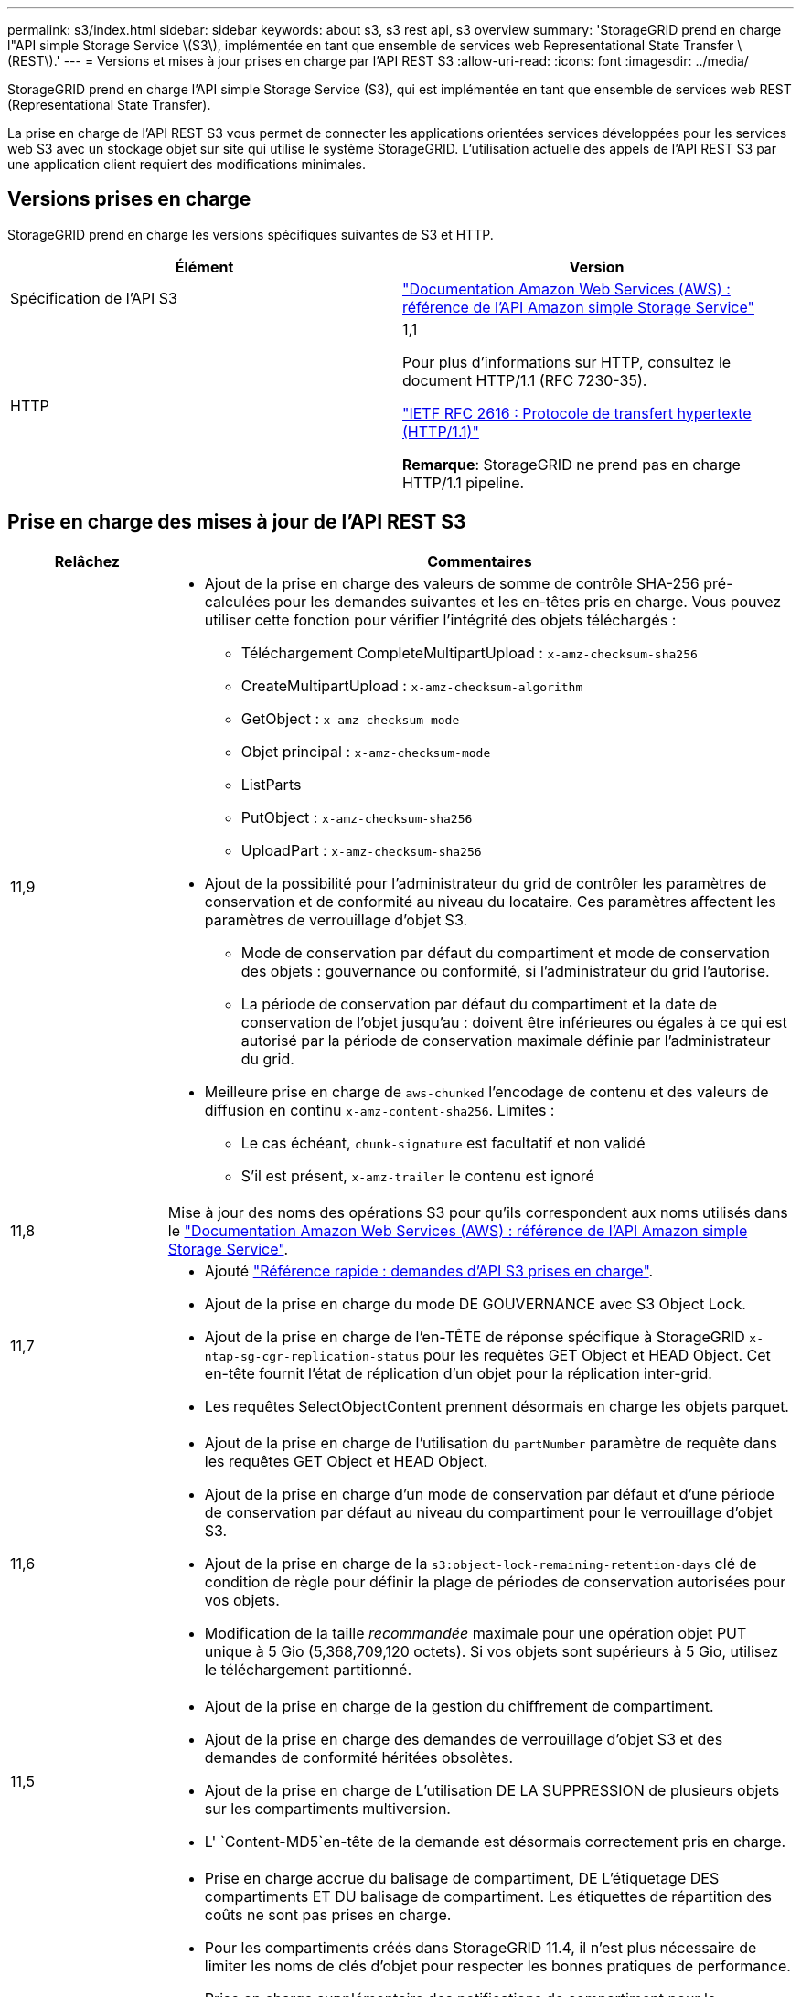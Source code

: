 ---
permalink: s3/index.html 
sidebar: sidebar 
keywords: about s3, s3 rest api, s3 overview 
summary: 'StorageGRID prend en charge l"API simple Storage Service \(S3\), implémentée en tant que ensemble de services web Representational State Transfer \(REST\).' 
---
= Versions et mises à jour prises en charge par l'API REST S3
:allow-uri-read: 
:icons: font
:imagesdir: ../media/


[role="lead"]
StorageGRID prend en charge l'API simple Storage Service (S3), qui est implémentée en tant que ensemble de services web REST (Representational State Transfer).

La prise en charge de l'API REST S3 vous permet de connecter les applications orientées services développées pour les services web S3 avec un stockage objet sur site qui utilise le système StorageGRID. L'utilisation actuelle des appels de l'API REST S3 par une application client requiert des modifications minimales.



== Versions prises en charge

StorageGRID prend en charge les versions spécifiques suivantes de S3 et HTTP.

[cols="1a,1a"]
|===
| Élément | Version 


 a| 
Spécification de l'API S3
 a| 
http://docs.aws.amazon.com/AmazonS3/latest/API/Welcome.html["Documentation Amazon Web Services (AWS) : référence de l'API Amazon simple Storage Service"^]



 a| 
HTTP
 a| 
1,1

Pour plus d'informations sur HTTP, consultez le document HTTP/1.1 (RFC 7230-35).

https://datatracker.ietf.org/doc/html/rfc2616["IETF RFC 2616 : Protocole de transfert hypertexte (HTTP/1.1)"^]

*Remarque*: StorageGRID ne prend pas en charge HTTP/1.1 pipeline.

|===


== Prise en charge des mises à jour de l'API REST S3

[cols="1a,4a"]
|===
| Relâchez | Commentaires 


 a| 
11,9
 a| 
* Ajout de la prise en charge des valeurs de somme de contrôle SHA-256 pré-calculées pour les demandes suivantes et les en-têtes pris en charge. Vous pouvez utiliser cette fonction pour vérifier l'intégrité des objets téléchargés :
+
** Téléchargement CompleteMultipartUpload : `x-amz-checksum-sha256`
** CreateMultipartUpload : `x-amz-checksum-algorithm`
** GetObject : `x-amz-checksum-mode`
** Objet principal : `x-amz-checksum-mode`
** ListParts
** PutObject : `x-amz-checksum-sha256`
** UploadPart : `x-amz-checksum-sha256`


* Ajout de la possibilité pour l'administrateur du grid de contrôler les paramètres de conservation et de conformité au niveau du locataire. Ces paramètres affectent les paramètres de verrouillage d'objet S3.
+
** Mode de conservation par défaut du compartiment et mode de conservation des objets : gouvernance ou conformité, si l'administrateur du grid l'autorise.
** La période de conservation par défaut du compartiment et la date de conservation de l'objet jusqu'au : doivent être inférieures ou égales à ce qui est autorisé par la période de conservation maximale définie par l'administrateur du grid.


* Meilleure prise en charge de `aws-chunked` l'encodage de contenu et des valeurs de diffusion en continu `x-amz-content-sha256`. Limites :
+
** Le cas échéant, `chunk-signature` est facultatif et non validé
** S'il est présent, `x-amz-trailer` le contenu est ignoré






 a| 
11,8
 a| 
Mise à jour des noms des opérations S3 pour qu'ils correspondent aux noms utilisés dans le http://docs.aws.amazon.com/AmazonS3/latest/API/Welcome.html["Documentation Amazon Web Services (AWS) : référence de l'API Amazon simple Storage Service"^].



 a| 
11,7
 a| 
* Ajouté link:quick-reference-support-for-aws-apis.html["Référence rapide : demandes d'API S3 prises en charge"].
* Ajout de la prise en charge du mode DE GOUVERNANCE avec S3 Object Lock.
* Ajout de la prise en charge de l'en-TÊTE de réponse spécifique à StorageGRID `x-ntap-sg-cgr-replication-status` pour les requêtes GET Object et HEAD Object. Cet en-tête fournit l'état de réplication d'un objet pour la réplication inter-grid.
* Les requêtes SelectObjectContent prennent désormais en charge les objets parquet.




 a| 
11,6
 a| 
* Ajout de la prise en charge de l'utilisation du `partNumber` paramètre de requête dans les requêtes GET Object et HEAD Object.
* Ajout de la prise en charge d'un mode de conservation par défaut et d'une période de conservation par défaut au niveau du compartiment pour le verrouillage d'objet S3.
* Ajout de la prise en charge de la `s3:object-lock-remaining-retention-days` clé de condition de règle pour définir la plage de périodes de conservation autorisées pour vos objets.
* Modification de la taille _recommandée_ maximale pour une opération objet PUT unique à 5 Gio (5,368,709,120 octets). Si vos objets sont supérieurs à 5 Gio, utilisez le téléchargement partitionné.




 a| 
11,5
 a| 
* Ajout de la prise en charge de la gestion du chiffrement de compartiment.
* Ajout de la prise en charge des demandes de verrouillage d'objet S3 et des demandes de conformité héritées obsolètes.
* Ajout de la prise en charge de L'utilisation DE LA SUPPRESSION de plusieurs objets sur les compartiments multiversion.
* L' `Content-MD5`en-tête de la demande est désormais correctement pris en charge.




 a| 
11,4
 a| 
* Prise en charge accrue du balisage de compartiment, DE L'étiquetage DES compartiments ET DU balisage de compartiment. Les étiquettes de répartition des coûts ne sont pas prises en charge.
* Pour les compartiments créés dans StorageGRID 11.4, il n'est plus nécessaire de limiter les noms de clés d'objet pour respecter les bonnes pratiques de performance.
* Prise en charge supplémentaire des notifications de compartiment pour le `s3:ObjectRestore:Post` type d'événement.
* Les limites de taille d'AWS pour les pièces partitionnés sont maintenant appliquées. Chaque partie d'un téléchargement partitionné doit être comprise entre 5 MIB et 5 Gio. La dernière partie peut être plus petite que 5 MIB.
* Ajout de la prise en charge de TLS 1.3




 a| 
11,3
 a| 
* Ajout de la prise en charge du chiffrement côté serveur des données d'objet avec les clés fournies par le client (SSE-C).
* Prise en charge supplémentaire des opérations de SUPPRESSION, d'OBTENTION et de MISE du cycle de vie du compartiment (action d'expiration uniquement) et de `x-amz-expiration` l'en-tête de réponse.
* PUT Object mis à jour, PUT Object - copie et Multipart Upload pour décrire l'impact des règles ILM utilisant un placement synchrone à l'entrée.
* Les chiffrements TLS 1.1 ne sont plus pris en charge.




 a| 
11,2
 a| 
Ajout de la prise en charge de la restauration POST-objet pour l'utilisation avec les pools de stockage cloud. Ajout de la prise en charge de l'utilisation de la syntaxe AWS pour ARN, des clés de condition de règle et des variables de règles de groupe et de compartiment Les règles de compartiment et de groupe qui utilisent la syntaxe StorageGRID restent prises en charge.

*Remarque :* les utilisations de l'ARN/URN dans d'autres configurations JSON/XML, y compris celles utilisées dans les fonctions StorageGRID personnalisées, n'ont pas changé.



 a| 
11,1
 a| 
Ajout de la prise en charge du partage de ressources entre les sources (CORS), du protocole HTTP pour les connexions client S3 aux nœuds de grid et des paramètres de conformité dans les compartiments.



 a| 
11,0
 a| 
Ajout de la prise en charge de la configuration des services de plateforme (réplication CloudMirror, notifications et intégration de la recherche Elasticsearch) pour les compartiments Ajout de la prise en charge des contraintes d'emplacement du balisage d'objets pour les compartiments, ainsi que de la cohérence disponible.



 a| 
10,4
 a| 
Ajout de la prise en charge des modifications de l'analyse ILM sur la gestion des versions, mises à jour de la page noms de domaine de point final, conditions et variables dans les règles, exemples de règles et autorisation PutOverwriteObject.



 a| 
10,3
 a| 
Prise en charge ajoutée pour la gestion des versions.



 a| 
10,2
 a| 
Ajout de la prise en charge des règles d'accès de groupe et de compartiment, ainsi que de la copie multipart (Télécharger la pièce - copie).



 a| 
10,1
 a| 
Ajout de la prise en charge du téléchargement partitionné, des demandes de type hébergement virtuel et de l'authentification v4.



 a| 
10,0
 a| 
Prise en charge initiale de l'API REST S3 par le système StorageGRID.la version actuellement prise en charge de _simple Storage Service API Reference_ est 2006-03-01.

|===